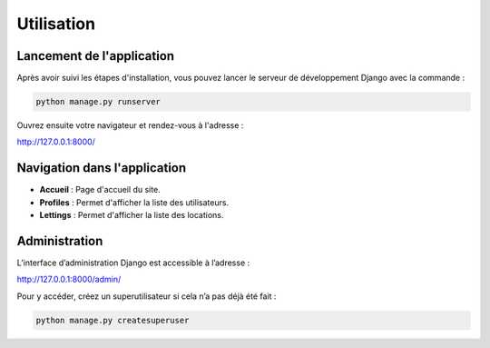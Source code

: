 Utilisation
===========

Lancement de l'application
--------------------------

Après avoir suivi les étapes d'installation, vous pouvez lancer le serveur de développement Django avec la commande :

.. code-block:: bash

    python manage.py runserver

Ouvrez ensuite votre navigateur et rendez-vous à l'adresse :

`http://127.0.0.1:8000/ <http://127.0.0.1:8000/>`_

Navigation dans l'application
-----------------------------

- **Accueil** : Page d'accueil du site.
- **Profiles** : Permet d'afficher la liste des utilisateurs.
- **Lettings** : Permet d'afficher la liste des locations.

Administration
--------------

L’interface d’administration Django est accessible à l’adresse :

`http://127.0.0.1:8000/admin/ <http://127.0.0.1:8000/admin/>`_

Pour y accéder, créez un superutilisateur si cela n’a pas déjà été fait :

.. code-block:: bash

    python manage.py createsuperuser
